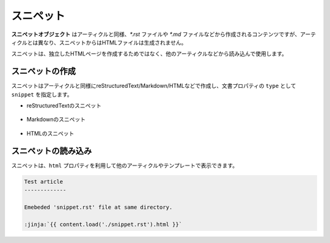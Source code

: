 
.. article::
  :order: 40
  

スニペット
======================

**スニペットオブジェクト** はアーティクルと同様、`*.rst` ファイルや `*.md` ファイルなどから作成されるコンテンツですが、アーティクルとは異なり、スニペットからはHTMLファイルは生成されません。

スニペットは、独立したHTMLページを作成するためではなく、他のアーティクルなどから読み込んで使用します。


スニペットの作成
-----------------------

スニペットはアーティクルと同様にreStructuredText/Markdown/HTMLなどで作成し、文書プロパティの ``type`` として ``snippet`` を指定します。


- reStructuredTextのスニペット

   .. code-block:: rst
      :caption: Sample of snippet in reST:

      .. article::
         :type: snippet
         :title: Snippet in reST

      This is a snippet in reST.

- Markdownのスニペット

   .. code-block:: md
      :caption: Sample of snippet in Markdown:

      type: snippet
      title: Snippet in Markdown

      This is a snippet in Markdown.

- HTMLのスニペット

   .. code-block:: html
      :caption: Sample of snippet in HTML:

      type: snippet
      title: Snippet in HTML

      <p>This is a snippet in HTML.</p>


スニペットの読み込み
-----------------------

スニペットは、``html`` プロパティを利用して他のアーティクルやテンプレートで表示できます。


.. code-block:: rst

   Test article
   -------------

   Emebeded 'snippet.rst' file at same directory.

   :jinja:`{{ content.load('./snippet.rst').html }}`


